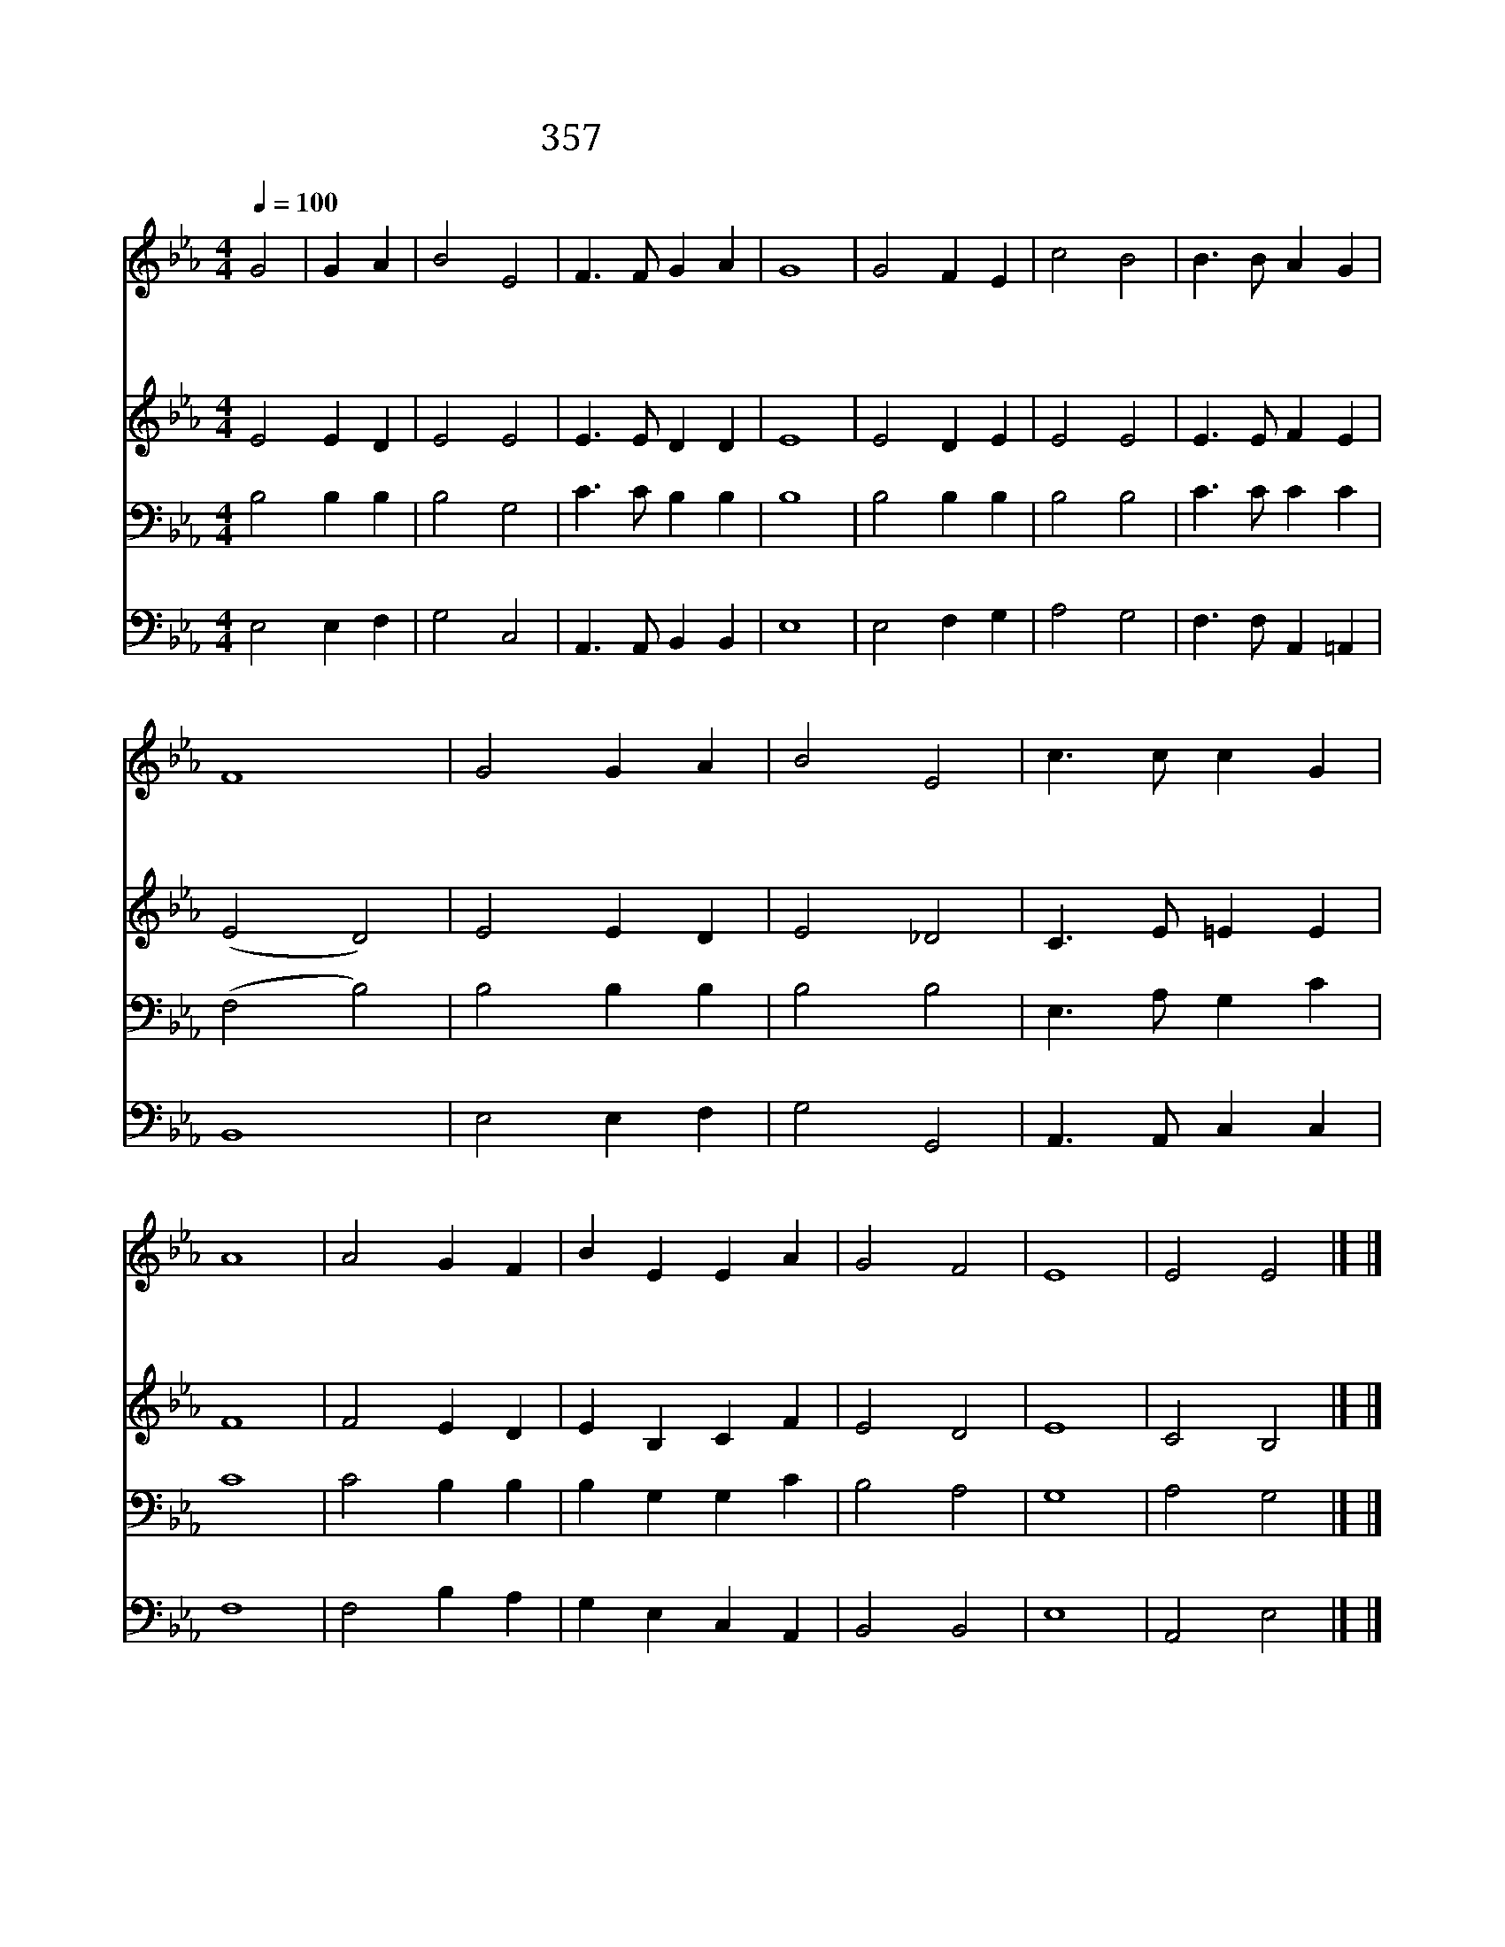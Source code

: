 X:322
T:357 세상의 헛된 신을 버리고
Z:G.Matheson/E.Dearle
Z:Copyright May 19th 2000 by Jun
Z:All Rights Reserved
%%score 1 2 3 4
L:1/4
Q:1/4=100
M:4/4
I:linebreak $
K:Eb
V:1 treble
V:2 treble
V:3 bass
V:4 bass
V:1
 G2 | G A | B2 E2 | F3/2 F/ G A | G4 | G2 F E | c2 B2 | B3/2 B/ A G | F4 | G2 G A | B2 E2 | %11
w: 세|상 의|헛 된|신 을 버 리|고|하 나 님|이 름|높 여 기 리|세|온 천 하|백 성|
w: 세|상 의|헛 된|우 상 버 리|고|인 간 의|모 든|부 귀 영 화|와|거 짓 과|불 의|
w: 주|님 의|백 성|서 로 헤 아|려|시 기 와|미 움|아 주 버 리|고|하 나 님|만 을|
 c3/2 c/ c G | A4 | A2 G F | B E E A | G2 F2 | E4 | E2 E2 |] |] %19
w: 모 두 나 와|서|다 같 이|하 나 님 만|섬 기|세|||
w: 모 두 버 리|고|온 전 히|하 나 님 만|섬 기|세|||
w: 홀 로 섬 기|는|천 국 을|어 서 이 뤄|줍 소|서|아 멘||
V:2
 E2 E D | E2 E2 | E3/2 E/ D D | E4 | E2 D E | E2 E2 | E3/2 E/ F E | (E2 D2) | E2 E D | E2 _D2 | %10
 C3/2 E/ =E E | F4 | F2 E D | E B, C F | E2 D2 | E4 | C2 B,2 |] |] %18
V:3
 B,2 B, B, | B,2 G,2 | C3/2 C/ B, B, | B,4 | B,2 B, B, | B,2 B,2 | C3/2 C/ C C | (F,2 B,2) | %8
 B,2 B, B, | B,2 B,2 | E,3/2 A,/ G, C | C4 | C2 B, B, | B, G, G, C | B,2 A,2 | G,4 | A,2 G,2 |] |] %18
V:4
 E,2 E, F, | G,2 C,2 | A,,3/2 A,,/ B,, B,, | E,4 | E,2 F, G, | A,2 G,2 | F,3/2 F,/ A,, =A,, | %7
 B,,4 | E,2 E, F, | G,2 G,,2 | A,,3/2 A,,/ C, C, | F,4 | F,2 B, A, | G, E, C, A,, | B,,2 B,,2 | %15
 E,4 | A,,2 E,2 |] |] %18
